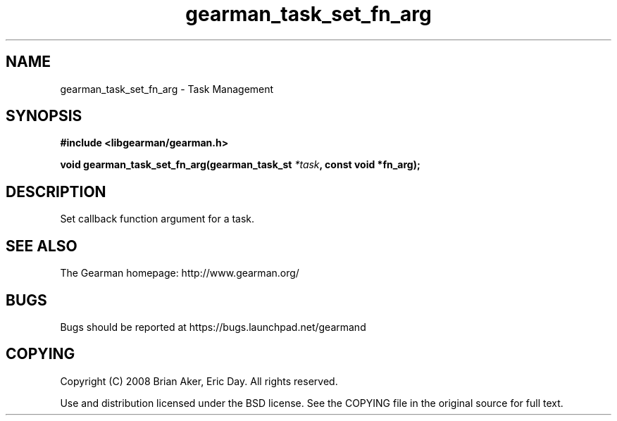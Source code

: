 .TH gearman_task_set_fn_arg 3 2009-06-01 "Gearman" "Gearman"
.SH NAME
gearman_task_set_fn_arg \- Task Management
.SH SYNOPSIS
.B #include <libgearman/gearman.h>
.sp
.BI "void gearman_task_set_fn_arg(gearman_task_st " *task ", const void *fn_arg);"
.SH DESCRIPTION
Set callback function argument for a task.
.SH "SEE ALSO"
The Gearman homepage: http://www.gearman.org/
.SH BUGS
Bugs should be reported at https://bugs.launchpad.net/gearmand
.SH COPYING
Copyright (C) 2008 Brian Aker, Eric Day. All rights reserved.

Use and distribution licensed under the BSD license. See the COPYING file in the original source for full text.
